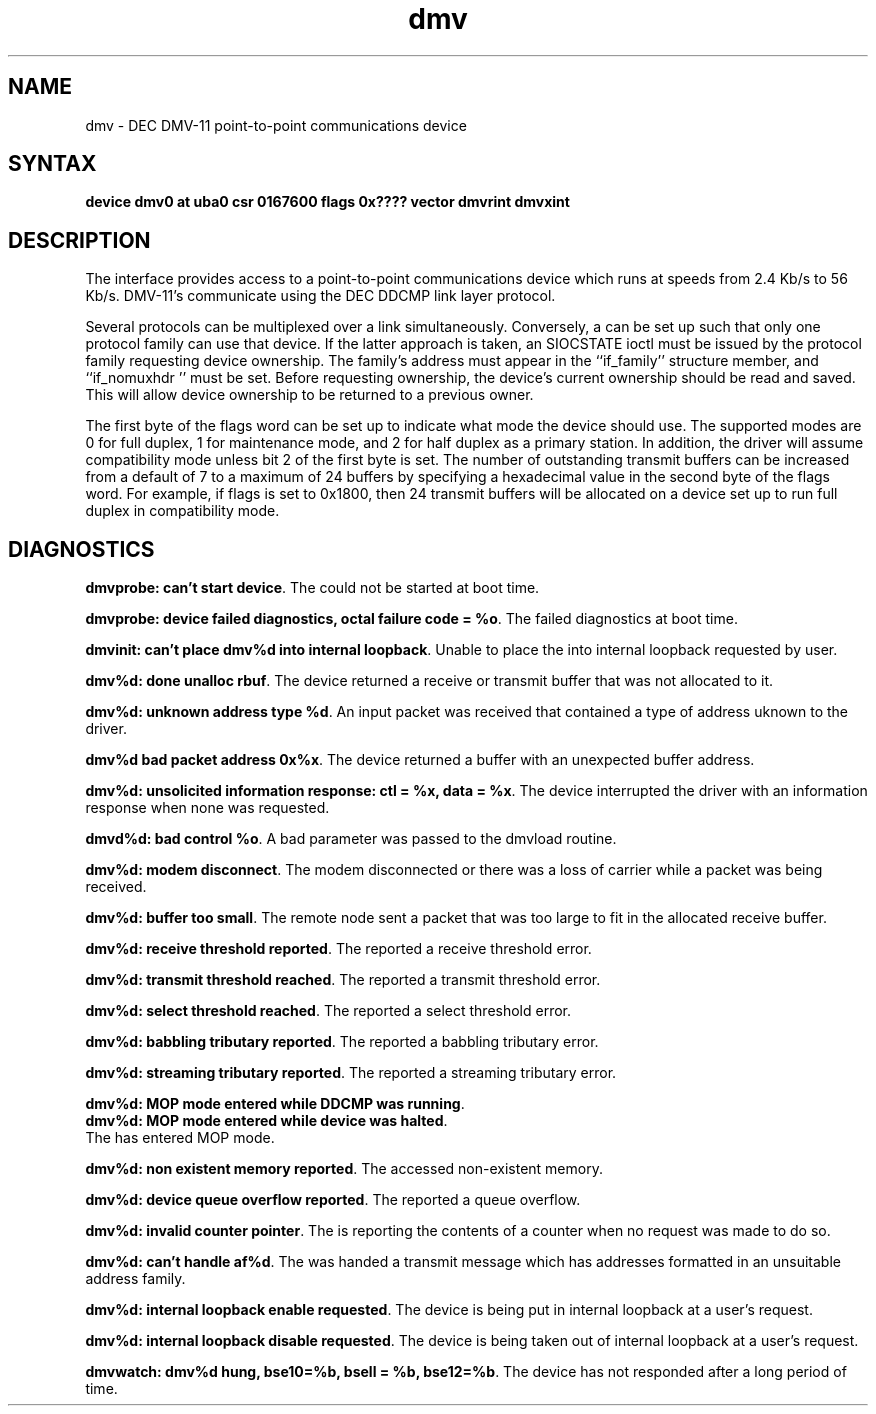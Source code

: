 .TH dmv 4
.SH NAME
dmv \- DEC DMV-11 point-to-point communications device
.SH SYNTAX
.B "device dmv0 at uba0 csr 0167600 flags 0x???? vector dmvrint dmvxint"
.SH DESCRIPTION
The
.PN dmv
interface provides access to a point-to-point communications
device which runs at speeds from 2.4 Kb/s to 56 Kb/s.
DMV-11's communicate using the DEC DDCMP link layer protocol.
.PP
Several protocols can be multiplexed over a
.PN dmv
link simultaneously.  Conversely, a 
.PN dmv
can be set up such that only one protocol family can use that device.
If the latter approach is taken, an SIOCSTATE ioctl must be issued
by the protocol family requesting device ownership.  The family's
address must appear in the ``if_family'' structure member, and
``if_nomuxhdr '' must be set.  Before requesting ownership, the
device's current ownership should be read and saved.  This will
allow device ownership to be returned to a previous owner.
.PP
The first byte of the flags word can be set up to indicate
what mode the device should use.  The supported modes are 0
for full duplex, 1 for maintenance mode, and 2 for half duplex
as a primary station.  In addition, the driver will assume
.PN dmc
compatibility mode unless bit 2 of the first byte is set.  The
number of outstanding transmit buffers can be increased from
a default of 7 to a maximum of 24 buffers by specifying a
hexadecimal value in the second byte of the flags word.
For example, if flags is set to 0x1800, then 24 transmit
buffers will be allocated on a device set up to run full
duplex in
.PN dmc
compatibility mode.
.SH DIAGNOSTICS
.BR "dmvprobe: can't start device" .
The 
.PN dmv
could not be started at boot time.
.PP
.BR "dmvprobe: device failed diagnostics, octal failure code = %o" .
The 
.PN dmv
failed diagnostics at boot time.
.PP
.BR "dmvinit: can't place dmv%d into internal loopback" .
Unable to place the
.PN dmv
into internal loopback requested by user.
.PP
.BR "dmv%d: done unalloc rbuf" .
The device returned a receive or transmit buffer that was
not allocated to it.
.PP
.BR "dmv%d: unknown address type %d" .
An input packet was received that contained a type of
address uknown to the driver.
.PP
.BR "dmv%d bad packet address 0x%x" .
The device returned a buffer with an unexpected buffer address.
.PP
.BR "dmv%d: unsolicited information response: ctl = %x, data = %x" .
The device interrupted the driver with an information response
when none was requested.
.PP
.BR "dmvd%d: bad control %o" .
A bad parameter was passed to the dmvload routine.
.PP
.BR "dmv%d: modem disconnect" .
The modem disconnected or there was a loss of carrier
while a packet was being received.
.PP
.BR "dmv%d: buffer too small" .
The remote node sent a packet that was too large to fit in
the allocated receive buffer.
.PP
.BR "dmv%d: receive threshold reported" .
The
.PN dmv
reported a receive threshold error.
.PP
.BR "dmv%d: transmit threshold reached" .
The
.PN dmv
reported a transmit threshold error.
.PP
.BR "dmv%d: select threshold reached" .
The
.PN dmv
reported a select threshold error.
.PP
.BR "dmv%d: babbling tributary reported" .
The
.PN dmv
reported a babbling tributary error.
.PP
.BR "dmv%d: streaming tributary reported" .
The
.PN dmv
reported a streaming tributary error.
.PP
.BR "dmv%d: MOP mode entered while DDCMP was running" .
.br
.BR "dmv%d: MOP mode entered while device was halted" .
.br
The
.PN dmv
has entered MOP mode.
.PP
.BR "dmv%d: non existent memory reported" .
The
.PN dmv
accessed non-existent memory.
.PP
.BR "dmv%d: device queue overflow reported" .
The
.PN dmv
reported a queue overflow.
.PP
.BR "dmv%d: invalid counter pointer" .
The
.PN dmv
is reporting the contents of a counter when no request
was made to do so.
.PP
.BR "dmv%d: can't handle af%d" .
The
.PN dmv
was handed a transmit message which has addresses formatted
in an unsuitable address family.
.PP
.BR "dmv%d: internal loopback enable requested" .
The device is being put in internal loopback at a user's
request.
.PP
.BR "dmv%d: internal loopback disable requested" .
The device is being taken out of internal loopback at a user's
request.
.PP
.BR "dmvwatch: dmv%d hung, bse10=%b, bsell = %b, bse12=%b" .
The device has not responded after a long period of time.
